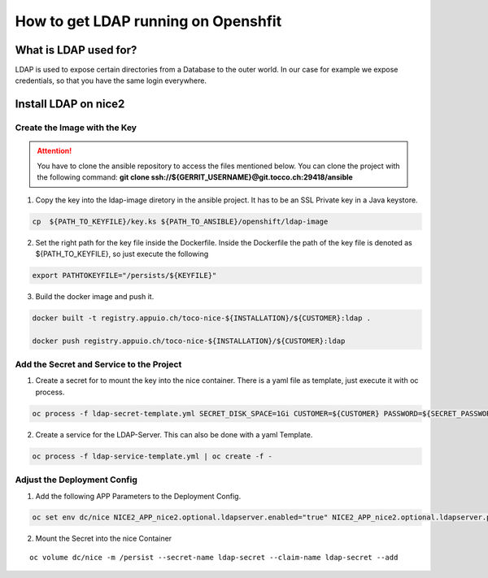 How to get LDAP running on Openshfit
^^^^^^^^^^^^^^^^^^^^^^^^^^^^^^^^^^^^

What is LDAP used for?
======================

LDAP is used to expose certain directories from a Database to the outer world. In our case for example we expose credentials, so that you have the same login everywhere.

Install LDAP on nice2
=====================

Create the Image with the Key
-----------------------------

.. attention::

   You have to clone the ansible repository to access the files mentioned below. You can clone the project with the
   following command: **git clone ssh://${GERRIT_USERNAME}@git.tocco.ch:29418/ansible**

1. Copy the key into the ldap-image diretory in the ansible project. It has to be an SSL Private key in a Java keystore.

.. code::

   cp  ${PATH_TO_KEYFILE}/key.ks ${PATH_TO_ANSIBLE}/openshift/ldap-image

2. Set the right path for the key file inside the Dockerfile. Inside the Dockerfile the path of the key file is denoted as ${PATH_TO_KEYFILE}, so just execute the following

.. code::

   export PATHTOKEYFILE="/persists/${KEYFILE}"

3. Build the docker image and push it.

.. code::

   docker built -t registry.appuio.ch/toco-nice-${INSTALLATION}/${CUSTOMER}:ldap .

   docker push registry.appuio.ch/toco-nice-${INSTALLATION}/${CUSTOMER}:ldap

Add the Secret and Service to the Project
-----------------------------------------

1. Create a secret for to mount the key into the nice container. There is a yaml file as template, just execute it with oc process.

.. code::

   oc process -f ldap-secret-template.yml SECRET_DISK_SPACE=1Gi CUSTOMER=${CUSTOMER} PASSWORD=${SECRET_PASSWORD}| oc create -f -

2. Create a service for the LDAP-Server. This can also be done with a yaml Template.

.. code::

   oc process -f ldap-service-template.yml | oc create -f -

Adjust the Deployment Config
----------------------------

1. Add the following APP Parameters to the Deployment Config.

.. code::

   oc set env dc/nice NICE2_APP_nice2.optional.ldapserver.enabled="true" NICE2_APP_nice2.optional.ldapserver.port="10389" NICE2_APP_nice2.optional.ldapserver.certificatePassword="${CERTIFICATE_PASSWORD}" NICE2_APP_nice2.optional.ldapserver.keyStoreFile="/persist/${KEYFILE}"

2. Mount the Secret into the nice Container

.. parsed-literal::

   oc volume dc/nice -m /persist --secret-name ldap-secret --claim-name ldap-secret --add
